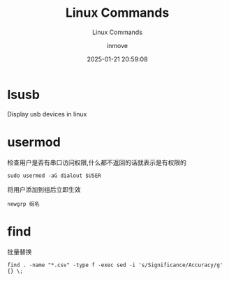 #+TITLE: Linux Commands
#+DATE: 2025-01-21 20:59:08
#+DISPLAY: t
#+STARTUP: indent
#+OPTIONS: toc:10
#+AUTHOR: inmove
#+SUBTITLE: Linux Commands
#+KEYWORDS: Linux
#+CATEGORIES: Linux

* lsusb
Display usb devices in linux

* usermod
检查用户是否有串口访问权限,什么都不返回的话就表示是有权限的
#+begin_src shell
  sudo usermod -aG dialout $USER
#+end_src

将用户添加到组后立即生效
#+begin_src shell
  newgrp 组名
#+end_src

* find
批量替换
#+begin_src shell
  find . -name "*.csv" -type f -exec sed -i 's/Significance/Accuracy/g' {} \;
#+end_src
